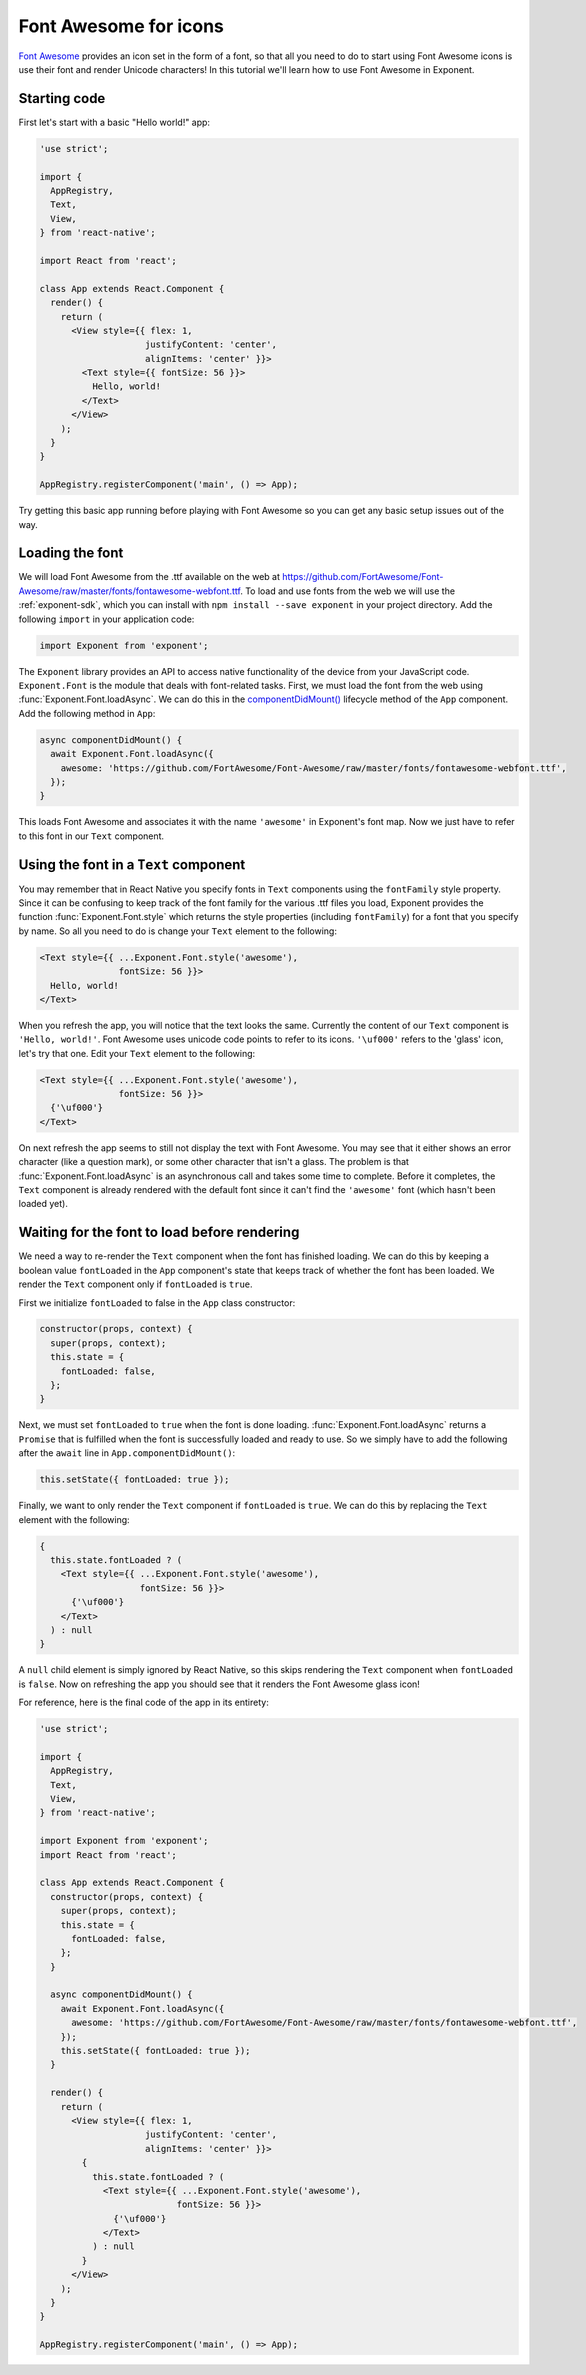 **********************
Font Awesome for icons
**********************

`Font Awesome <http://fontawesome.io/>`_ provides an icon set in the form of a
font, so that all you need to do to start using Font Awesome icons is use their
font and render Unicode characters! In this tutorial we'll learn how to use Font
Awesome in Exponent.


Starting code
=============

First let's start with a basic "Hello world!" app:

.. code-block:: javascript

  'use strict';

  import {
    AppRegistry,
    Text,
    View,
  } from 'react-native';

  import React from 'react';

  class App extends React.Component {
    render() {
      return (
        <View style={{ flex: 1,
                      justifyContent: 'center',
                      alignItems: 'center' }}>
          <Text style={{ fontSize: 56 }}>
            Hello, world!
          </Text>
        </View>
      );
    }
  }

  AppRegistry.registerComponent('main', () => App);

Try getting this basic app running before playing with Font Awesome so you can
get any basic setup issues out of the way.


Loading the font
================

We will load Font Awesome from the .ttf available on the web at
https://github.com/FortAwesome/Font-Awesome/raw/master/fonts/fontawesome-webfont.ttf.
To load and use fonts from the web we will use the :ref:`exponent-sdk`, which you can
install with ``npm install --save exponent`` in your project directory. Add the
following ``import`` in your application code:

.. code-block:: javascript

   import Exponent from 'exponent';

The ``Exponent`` library provides an API to access native functionality of the
device from your JavaScript code. ``Exponent.Font`` is the module that deals
with font-related tasks. First, we must load the font from the web using
:func:`Exponent.Font.loadAsync`. We can do this in the `componentDidMount()
<https://facebook.github.io/react/docs/component-specs.html#mounting-componentdidmount>`_
lifecycle method of the ``App`` component. Add the following method in ``App``:

.. code-block:: javascript

    async componentDidMount() {
      await Exponent.Font.loadAsync({
        awesome: 'https://github.com/FortAwesome/Font-Awesome/raw/master/fonts/fontawesome-webfont.ttf',
      });
    }

This loads Font Awesome and associates it with the name ``'awesome'`` in
Exponent's font map. Now we just have to refer to this font in our ``Text``
component.


Using the font in a ``Text`` component
======================================

You may remember that in React Native you specify fonts in ``Text`` components
using the ``fontFamily`` style property. Since it can be confusing to keep track
of the font family for the various .ttf files you load, Exponent provides the
function :func:`Exponent.Font.style` which returns the style properties
(including ``fontFamily``) for a font that you specify by name. So all you need
to do is change your ``Text`` element to the following:

.. code-block:: javascript

          <Text style={{ ...Exponent.Font.style('awesome'),
                         fontSize: 56 }}>
            Hello, world!
          </Text>

When you refresh the app, you will notice that the text looks the same.
Currently the content of our ``Text`` component is ``'Hello, world!'``. Font
Awesome uses unicode code points to refer to its icons. ``'\uf000'`` refers to
the 'glass' icon, let's try that one. Edit your ``Text`` element to the
following:

.. code-block:: javascript

          <Text style={{ ...Exponent.Font.style('awesome'),
                         fontSize: 56 }}>
            {'\uf000'}
          </Text>

On next refresh the app seems to still not display the text with Font Awesome.
You may see that it either shows an error character (like a question mark), or
some other character that isn't a glass. The problem is that
:func:`Exponent.Font.loadAsync` is an asynchronous call and takes some time to
complete. Before it completes, the ``Text`` component is already rendered with
the default font since it can't find the ``'awesome'`` font (which hasn't been
loaded yet).


Waiting for the font to load before rendering
=============================================

We need a way to re-render the ``Text`` component when the font has finished
loading. We can do this by keeping a boolean value ``fontLoaded`` in the ``App``
component's state that keeps track of whether the font has been loaded. We
render the ``Text`` component only if ``fontLoaded`` is ``true``.

First we initialize ``fontLoaded`` to false in the ``App`` class constructor:

.. code-block:: javascript

    constructor(props, context) {
      super(props, context);
      this.state = {
        fontLoaded: false,
      };
    }

Next, we must set ``fontLoaded`` to ``true`` when the font is done loading.
:func:`Exponent.Font.loadAsync` returns a ``Promise`` that is fulfilled when the
font is successfully loaded and ready to use. So we simply have to add the
following after the ``await`` line in ``App.componentDidMount()``:

.. code-block:: javascript

      this.setState({ fontLoaded: true });

Finally, we want to only render the ``Text`` component if ``fontLoaded`` is
``true``. We can do this by replacing the ``Text`` element with the following:

.. code-block:: javascript

          {
            this.state.fontLoaded ? (
              <Text style={{ ...Exponent.Font.style('awesome'),
                             fontSize: 56 }}>
                {'\uf000'}
              </Text>
            ) : null
          }

A ``null`` child element is simply ignored by React Native, so this skips
rendering the ``Text`` component when ``fontLoaded`` is ``false``. Now on
refreshing the app you should see that it renders the Font Awesome glass icon!

For reference, here is the final code of the app in its entirety:

.. code-block:: javascript

  'use strict';

  import {
    AppRegistry,
    Text,
    View,
  } from 'react-native';

  import Exponent from 'exponent';
  import React from 'react';

  class App extends React.Component {
    constructor(props, context) {
      super(props, context);
      this.state = {
        fontLoaded: false,
      };
    }

    async componentDidMount() {
      await Exponent.Font.loadAsync({
        awesome: 'https://github.com/FortAwesome/Font-Awesome/raw/master/fonts/fontawesome-webfont.ttf',
      });
      this.setState({ fontLoaded: true });
    }

    render() {
      return (
        <View style={{ flex: 1,
                      justifyContent: 'center',
                      alignItems: 'center' }}>
          {
            this.state.fontLoaded ? (
              <Text style={{ ...Exponent.Font.style('awesome'),
                            fontSize: 56 }}>
                {'\uf000'}
              </Text>
            ) : null
          }
        </View>
      );
    }
  }

  AppRegistry.registerComponent('main', () => App);
